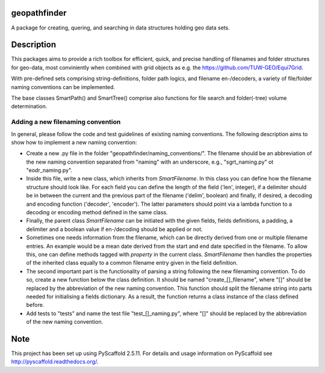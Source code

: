 geopathfinder
=============


A package for creating, quering, and searching in data structures holding geo data sets.


Description
===========

This packages aims to provide a rich toolbox for efficient, quick, and precise handling of filenames and folder structures for geo-data, most conviniently when combined with grid objects as e.g. the https://github.com/TUW-GEO/Equi7Grid.

With pre-defined sets comprising string-definitions, folder path logics, and filename en-/decoders, a variety of file/folder naming conventions can be implemented.

The base classes SmartPath() and SmartTree() comprise also functions for file search and folder(-tree) volume determination.


Adding a new filenaming convention
----------------------------------
In general, please follow the code and test guidelines of existing naming conventions.
The following description aims to show how to implement a new naming convention:

- Create a new .py file in the folder "geopathfinder/naming_conventions/". The filename should be an abbreviation of the new naming convention separated from "naming" with an underscore, e.g., "sgrt_naming.py" ot "eodr_naming.py".

- Inside this file, write a new class, which inherits from *SmartFilename*. In this class you can define how the filename structure should look like. For each field you can define the length of the field ('len', integer), if a delimiter should be in between the current and the previous part of the filename ('delim', boolean) and finally, if desired, a decoding and encoding function ('decoder', 'encoder'). The latter parameters should point via a lambda function to a decoding or encoding method defined in the same class.

- Finally, the parent class *SmartFilename* can be initiated with the given fields, fields definitions, a padding, a delimiter and a boolean value if en-/decoding should be applied or not.

- Sometimes one needs information from the filename, which can be directly derived from one or multiple filename entries. An example would be a mean date derived from the start and end date specified in the filename.
  To allow this, one can define methods tagged with *property* in the current class. *SmartFilename* then handles the properties of the inherited class equally to a common filename entry given in the field definition.
  
- The second important part is the functionality of parsing a string following the new filenaming convention. To do so,
  create a new function below the class definition. It should be named "create_[]_filename", where "[]" should be replaced by the abbreviation of the new naming convention.
  This function should split the filename string into parts needed for initialising a fields dictionary. As a result, the function returns a class instance of the class defined before.
  
- Add tests to "tests" and name the test file "test_[]_naming.py", where "[]" should be replaced by the abbreviation of the new naming convention.


Note
====

This project has been set up using PyScaffold 2.5.11. For details and usage
information on PyScaffold see http://pyscaffold.readthedocs.org/.
